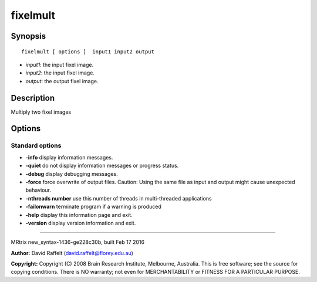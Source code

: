 fixelmult
===========

Synopsis
--------

::

    fixelmult [ options ]  input1 input2 output

-  *input1*: the input fixel image.
-  *input2*: the input fixel image.
-  *output*: the output fixel image.

Description
-----------

Multiply two fixel images

Options
-------

Standard options
^^^^^^^^^^^^^^^^

-  **-info** display information messages.

-  **-quiet** do not display information messages or progress status.

-  **-debug** display debugging messages.

-  **-force** force overwrite of output files. Caution: Using the same
   file as input and output might cause unexpected behaviour.

-  **-nthreads number** use this number of threads in multi-threaded
   applications

-  **-failonwarn** terminate program if a warning is produced

-  **-help** display this information page and exit.

-  **-version** display version information and exit.

--------------

MRtrix new_syntax-1436-ge228c30b, built Feb 17 2016

**Author:** David Raffelt (david.raffelt@florey.edu.au)

**Copyright:** Copyright (C) 2008 Brain Research Institute, Melbourne,
Australia. This is free software; see the source for copying conditions.
There is NO warranty; not even for MERCHANTABILITY or FITNESS FOR A
PARTICULAR PURPOSE.
